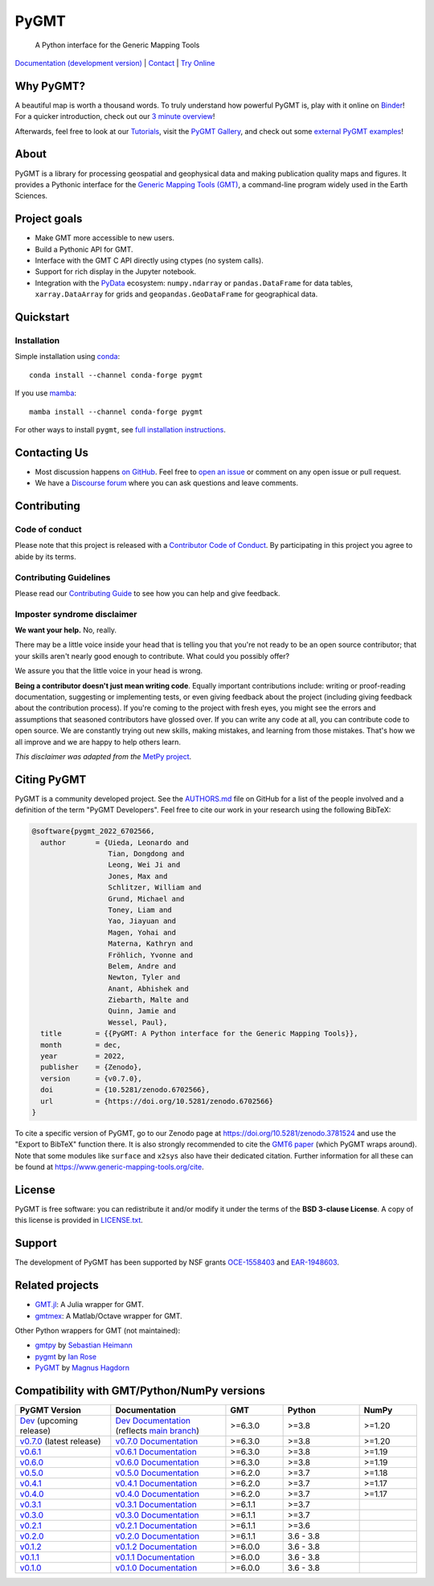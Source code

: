 PyGMT
=====

    A Python interface for the Generic Mapping Tools

`Documentation (development version) <https://www.pygmt.org/dev>`__ |
`Contact <https://forum.generic-mapping-tools.org>`__ |
`Try Online <https://github.com/GenericMappingTools/try-gmt>`__

.. image:: http://img.shields.io/pypi/v/pygmt.svg?style=flat-square
    :alt: Latest version on PyPI
    :target: https://pypi.python.org/pypi/pygmt
.. image:: https://img.shields.io/conda/v/conda-forge/pygmt?style=flat-square
    :alt: Latest version on conda-forge
    :target: https://anaconda.org/conda-forge/pygmt
.. image:: https://github.com/GenericMappingTools/pygmt/workflows/Tests/badge.svg
    :alt: GitHub Actions Tests status
    :target: https://github.com/GenericMappingTools/pygmt/actions/workflows/ci_tests.yaml
.. image:: https://github.com/GenericMappingTools/pygmt/workflows/GMT%20Dev%20Tests/badge.svg
    :alt: GitHub Actions GMT Dev Tests status
    :target: https://github.com/GenericMappingTools/pygmt/actions/workflows/ci_tests_dev.yaml
.. image:: https://codecov.io/gh/GenericMappingTools/pygmt/branch/main/graph/badge.svg?token=78Fu4EWstx
    :alt: Test coverage status
    :target: https://app.codecov.io/gh/GenericMappingTools/pygmt
.. image:: https://img.shields.io/pypi/pyversions/pygmt.svg?style=flat-square
    :alt: Compatible Python versions.
    :target: https://pypi.python.org/pypi/pygmt
.. image:: https://img.shields.io/discourse/status?label=forum&server=https%3A%2F%2Fforum.generic-mapping-tools.org%2F&style=flat-square
    :alt: Discourse forum
    :target: https://forum.generic-mapping-tools.org
.. image:: https://zenodo.org/badge/DOI/10.5281/3781524.svg
    :alt: Digital Object Identifier for the Zenodo archive
    :target: https://doi.org/10.5281/zenodo.3781524
.. image:: https://tinyurl.com/y22nb8up
    :alt: PyOpenSci
    :target: https://github.com/pyOpenSci/software-review/issues/43
.. image:: https://img.shields.io/github/license/GenericMappingTools/pygmt?style=flat-square
    :alt: GitHub license
    :target: https://github.com/GenericMappingTools/pygmt/blob/main/LICENSE.txt
.. image:: https://img.shields.io/badge/Contributor%20Covenant-v2.1%20adopted-ff69b4.svg
    :alt: Contributor Code of Conduct
    :target: CODE_OF_CONDUCT.md
.. image:: https://img.shields.io/twitter/follow/gmt_dev?style=social
    :alt: Twitter URL
    :target: https://twitter.com/gmt_dev

.. placeholder-for-doc-index


Why PyGMT?
----------

A beautiful map is worth a thousand words.
To truly understand how powerful PyGMT is, play with it online on `Binder <https://github.com/GenericMappingTools/try-gmt>`__!
For a quicker introduction, check out our `3 minute overview <https://youtu.be/4iPnITXrxVU>`__!

Afterwards, feel free to look at our `Tutorials <https://www.pygmt.org/latest/tutorials>`__,
visit the `PyGMT Gallery <https://www.pygmt.org/latest/gallery>`__, and check out
some `external PyGMT examples <https://www.pygmt.org/latest/external_resources.html>`__!

.. image:: https://user-images.githubusercontent.com/14077947/155809878-48b8f235-141b-460a-80ec-08bbf6c36e40.png
    :alt: Quick Introduction to PyGMT YouTube Video
    :align: center
    :target: https://youtu.be/4iPnITXrxVU
    :width: 80%

About
-----

PyGMT is a library for processing geospatial and geophysical data and making
publication quality maps and figures. It provides a Pythonic interface for the
`Generic Mapping Tools (GMT) <https://github.com/GenericMappingTools/gmt>`__, a
command-line program widely used in the Earth Sciences.

Project goals
-------------

* Make GMT more accessible to new users.
* Build a Pythonic API for GMT.
* Interface with the GMT C API directly using ctypes (no system calls).
* Support for rich display in the Jupyter notebook.
* Integration with the `PyData <https://pydata.org/>`__ ecosystem:
  ``numpy.ndarray`` or ``pandas.DataFrame`` for data tables,
  ``xarray.DataArray`` for grids and ``geopandas.GeoDataFrame``
  for geographical data.


Quickstart
----------

Installation
++++++++++++

Simple installation using `conda <https://docs.conda.io/projects/conda/en/latest/user-guide/index.html>`__::

    conda install --channel conda-forge pygmt

If you use `mamba <https://mamba.readthedocs.org/>`__::

    mamba install --channel conda-forge pygmt

For other ways to install ``pygmt``, see `full installation instructions <https://www.pygmt.org/latest/install.html>`__.


Contacting Us
-------------

* Most discussion happens `on GitHub
  <https://github.com/GenericMappingTools/pygmt>`__. Feel free to `open an issue
  <https://github.com/GenericMappingTools/pygmt/issues/new>`__ or comment on any
  open issue or pull request.
* We have a `Discourse forum
  <https://forum.generic-mapping-tools.org/c/questions/pygmt-q-a>`__ where you can ask
  questions and leave comments.


Contributing
------------

Code of conduct
+++++++++++++++

Please note that this project is released with a `Contributor Code of Conduct
<https://github.com/GenericMappingTools/.github/blob/main/CODE_OF_CONDUCT.md>`__.
By participating in this project you agree to abide by its terms.

Contributing Guidelines
+++++++++++++++++++++++

Please read our `Contributing Guide
<https://github.com/GenericMappingTools/pygmt/blob/main/CONTRIBUTING.md>`__ to
see how you can help and give feedback.

Imposter syndrome disclaimer
++++++++++++++++++++++++++++

**We want your help.** No, really.

There may be a little voice inside your head that is telling you that you're not ready
to be an open source contributor; that your skills aren't nearly good enough to
contribute. What could you possibly offer?

We assure you that the little voice in your head is wrong.

**Being a contributor doesn't just mean writing code**.
Equally important contributions include: writing or proof-reading documentation,
suggesting or implementing tests, or even giving feedback about the project (including
giving feedback about the contribution process). If you're coming to the project with
fresh eyes, you might see the errors and assumptions that seasoned contributors have
glossed over. If you can write any code at all, you can contribute code to open source.
We are constantly trying out new skills, making mistakes, and learning from those
mistakes. That's how we all improve and we are happy to help others learn.

*This disclaimer was adapted from the*
`MetPy project <https://github.com/Unidata/MetPy>`__.


Citing PyGMT
------------

PyGMT is a community developed project. See the
`AUTHORS.md <https://github.com/GenericMappingTools/pygmt/blob/main/AUTHORS.md>`__
file on GitHub for a list of the people involved and a definition of the term "PyGMT
Developers". Feel free to cite our work in your research using the following BibTeX:

.. code-block::

    @software{pygmt_2022_6702566,
      author       = {Uieda, Leonardo and
                      Tian, Dongdong and
                      Leong, Wei Ji and
                      Jones, Max and
                      Schlitzer, William and
                      Grund, Michael and
                      Toney, Liam and
                      Yao, Jiayuan and
                      Magen, Yohai and
                      Materna, Kathryn and
                      Fröhlich, Yvonne and
                      Belem, Andre and
                      Newton, Tyler and
                      Anant, Abhishek and
                      Ziebarth, Malte and
                      Quinn, Jamie and
                      Wessel, Paul},
      title        = {{PyGMT: A Python interface for the Generic Mapping Tools}},
      month        = dec,
      year         = 2022,
      publisher    = {Zenodo},
      version      = {v0.7.0},
      doi          = {10.5281/zenodo.6702566},
      url          = {https://doi.org/10.5281/zenodo.6702566}
    }

To cite a specific version of PyGMT, go to our Zenodo page at
https://doi.org/10.5281/zenodo.3781524 and use the "Export to BibTeX" function there.
It is also strongly recommended to cite the
`GMT6 paper <https://doi.org/10.1029/2019GC008515>`__ (which PyGMT wraps around).
Note that some modules like ``surface`` and ``x2sys`` also have their dedicated citation.
Further information for all these can be found at https://www.generic-mapping-tools.org/cite.


License
-------

PyGMT is free software: you can redistribute it and/or modify it under the terms of
the **BSD 3-clause License**. A copy of this license is provided in
`LICENSE.txt <https://github.com/GenericMappingTools/pygmt/blob/main/LICENSE.txt>`__.


Support
-------

The development of PyGMT has been supported by NSF grants
`OCE-1558403 <https://www.nsf.gov/awardsearch/showAward?AWD_ID=1558403>`__ and
`EAR-1948603 <https://www.nsf.gov/awardsearch/showAward?AWD_ID=1948602>`__.


Related projects
----------------

* `GMT.jl <https://github.com/GenericMappingTools/GMT.jl>`__: A Julia wrapper for GMT.
* `gmtmex <https://github.com/GenericMappingTools/gmtmex>`__: A Matlab/Octave wrapper
  for GMT.

Other Python wrappers for GMT (not maintained):

* `gmtpy <https://github.com/emolch/gmtpy>`__ by `Sebastian Heimann <https://github.com/emolch>`__
* `pygmt <https://github.com/ian-r-rose/pygmt>`__ by `Ian Rose <https://github.com/ian-r-rose>`__
* `PyGMT <https://github.com/glimmer-cism/PyGMT>`__  by `Magnus Hagdorn <https://github.com/mhagdorn>`__


Compatibility with GMT/Python/NumPy versions
--------------------------------------------

.. list-table::
    :widths: 25 30 15 20 15
    :header-rows: 1

    * - PyGMT Version
      - Documentation
      - GMT
      - Python
      - NumPy
    * - `Dev <https://github.com/GenericMappingTools/pygmt/milestones>`_ (upcoming release)
      - `Dev Documentation <https://www.pygmt.org/dev>`_ (reflects `main branch <https://github.com/GenericMappingTools/pygmt>`_)
      - >=6.3.0
      - >=3.8
      - >=1.20
    * - `v0.7.0 <https://github.com/GenericMappingTools/pygmt/releases/tag/v0.7.0>`_ (latest release)
      - `v0.7.0 Documentation <https://www.pygmt.org/v0.7.0>`_
      - >=6.3.0
      - >=3.8
      - >=1.20
    * - `v0.6.1 <https://github.com/GenericMappingTools/pygmt/releases/tag/v0.6.1>`_
      - `v0.6.1 Documentation <https://www.pygmt.org/v0.6.1>`_
      - >=6.3.0
      - >=3.8
      - >=1.19
    * - `v0.6.0 <https://github.com/GenericMappingTools/pygmt/releases/tag/v0.6.0>`_
      - `v0.6.0 Documentation <https://www.pygmt.org/v0.6.0>`_
      - >=6.3.0
      - >=3.8
      - >=1.19
    * - `v0.5.0 <https://github.com/GenericMappingTools/pygmt/releases/tag/v0.5.0>`_
      - `v0.5.0 Documentation <https://www.pygmt.org/v0.5.0>`_
      - >=6.2.0
      - >=3.7
      - >=1.18
    * - `v0.4.1 <https://github.com/GenericMappingTools/pygmt/releases/tag/v0.4.1>`_
      - `v0.4.1 Documentation <https://www.pygmt.org/v0.4.1>`_
      - >=6.2.0
      - >=3.7
      - >=1.17
    * - `v0.4.0 <https://github.com/GenericMappingTools/pygmt/releases/tag/v0.4.0>`_
      - `v0.4.0 Documentation <https://www.pygmt.org/v0.4.0>`_
      - >=6.2.0
      - >=3.7
      - >=1.17
    * - `v0.3.1 <https://github.com/GenericMappingTools/pygmt/releases/tag/v0.3.1>`_
      - `v0.3.1 Documentation <https://www.pygmt.org/v0.3.1>`_
      - >=6.1.1
      - >=3.7
      -
    * - `v0.3.0 <https://github.com/GenericMappingTools/pygmt/releases/tag/v0.3.0>`_
      - `v0.3.0 Documentation <https://www.pygmt.org/v0.3.0>`_
      - >=6.1.1
      - >=3.7
      -
    * - `v0.2.1 <https://github.com/GenericMappingTools/pygmt/releases/tag/v0.2.1>`_
      - `v0.2.1 Documentation <https://www.pygmt.org/v0.2.1>`_
      - >=6.1.1
      - >=3.6
      -
    * - `v0.2.0 <https://github.com/GenericMappingTools/pygmt/releases/tag/v0.2.0>`_
      - `v0.2.0 Documentation <https://www.pygmt.org/v0.2.0>`_
      - >=6.1.1
      - 3.6 - 3.8
      -
    * - `v0.1.2 <https://github.com/GenericMappingTools/pygmt/releases/tag/v0.1.2>`_
      - `v0.1.2 Documentation <https://www.pygmt.org/v0.1.2>`_
      - >=6.0.0
      - 3.6 - 3.8
      -
    * - `v0.1.1 <https://github.com/GenericMappingTools/pygmt/releases/tag/v0.1.1>`_
      - `v0.1.1 Documentation <https://www.pygmt.org/v0.1.1>`_
      - >=6.0.0
      - 3.6 - 3.8
      -
    * - `v0.1.0 <https://github.com/GenericMappingTools/pygmt/releases/tag/v0.1.0>`_
      - `v0.1.0 Documentation <https://www.pygmt.org/v0.1.0>`_
      - >=6.0.0
      - 3.6 - 3.8
      -
